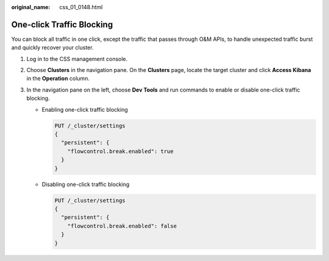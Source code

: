 :original_name: css_01_0148.html

.. _css_01_0148:

One-click Traffic Blocking
==========================

You can block all traffic in one click, except the traffic that passes through O&M APIs, to handle unexpected traffic burst and quickly recover your cluster.

#. Log in to the CSS management console.
#. Choose **Clusters** in the navigation pane. On the **Clusters** page, locate the target cluster and click **Access Kibana** in the **Operation** column.
#. In the navigation pane on the left, choose **Dev Tools** and run commands to enable or disable one-click traffic blocking.

   -  Enabling one-click traffic blocking

      .. code-block:: text

         PUT /_cluster/settings
         {
           "persistent": {
             "flowcontrol.break.enabled": true
           }
         }

   -  Disabling one-click traffic blocking

      .. code-block:: text

         PUT /_cluster/settings
         {
           "persistent": {
             "flowcontrol.break.enabled": false
           }
         }
